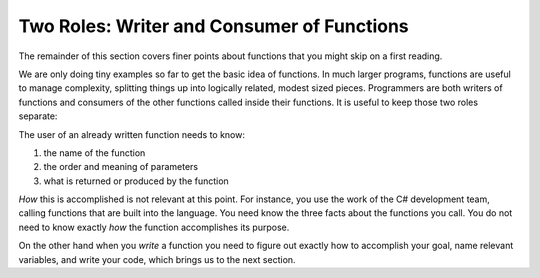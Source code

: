 .. index::
   double: function; consumer
   double: function; writer

.. _Two-Roles:

Two Roles: Writer and Consumer of Functions
=============================================

The remainder of this section covers finer
points about functions that you might skip on a first reading.

We are only doing tiny examples so far to get the basic idea of
functions. In much larger programs, functions are useful to manage
complexity, splitting things up into logically related, modest
sized pieces. Programmers are both writers of functions and
consumers of the other functions called inside their functions. It
is useful to keep those two roles separate:

The user of an already written function needs to know:

#. the name of the function

#. the order and meaning of parameters

#. what is returned or produced by the function

*How* this is accomplished is not relevant at this point. For
instance, you use the work of the C# development team, calling
functions that are built into the language. You need know the three
facts about the functions you call. You do not need to know exactly
*how* the function accomplishes its purpose.

On the other hand when you *write* a function you need to figure
out exactly how to accomplish your goal, name relevant variables,
and write your code, which brings us to the next section.
